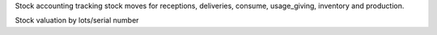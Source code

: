 Stock accounting tracking stock moves for receptions, deliveries, consume, usage_giving, inventory and  production.

Stock valuation by lots/serial number
